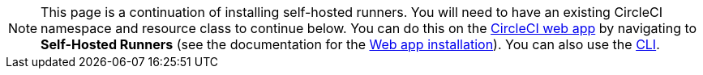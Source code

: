 NOTE: This page is a continuation of installing self-hosted runners. You will need to have an existing CircleCI namespace and resource class to continue below. You can do this on the https://app.circleci.com/[CircleCI web app] by navigating to *Self-Hosted Runners* (see the documentation for the <<runner-installation#,Web app installation>>). You can also use the <<runner-installation-cli#,CLI>>.